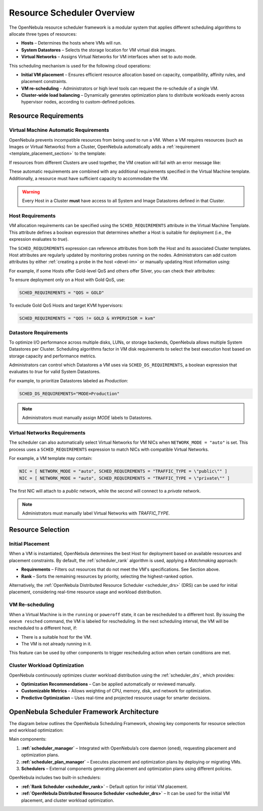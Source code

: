 .. _scheduler_overview:

================================================================================
Resource Scheduler Overview
================================================================================

The OpenNebula resource scheduler framework is a modular system that applies different scheduling algorithms to allocate three types of resources:

- **Hosts** – Determines the hosts where VMs will run.
- **System Datastores** – Selects the storage location for VM virtual disk images.
- **Virtual Networks** – Assigns Virtual Networks for VM interfaces when set to auto mode.

This scheduling mechanism is used for the following cloud operations:

- **Initial VM placement** – Ensures efficient resource allocation based on capacity, compatibility, affinity rules, and placement constraints.
- **VM re-scheduling** - Administrators or high level tools can request the re-schedule of a single VM.
- **Cluster-wide load balancing** – Dynamically generates optimization plans to distribute workloads evenly across hypervisor nodes, according to custom-defined policies.

Resource Requirements
================================================================================

Virtual Machine Automatic Requirements
--------------------------------------------------------------------------------

OpenNebula prevents incompatible resources from being used to run a VM. When a VM requires resources (such as Images or Virtual Networks) from a Cluster, OpenNebula automatically adds a :ref:`requirement <template_placement_section>` to the template:

.. prompt:: bash $ auto

    $ onevm show 0
    [...]
    AUTOMATIC_REQUIREMENTS="CLUSTER_ID = 100"

If resources from different Clusters are used together, the VM creation will fail with an error message like:

.. prompt:: bash $ auto

    $ onetemplate instantiate 0
    [TemplateInstantiate] Error allocating a new virtual machine. Incompatible cluster IDs.
    DISK [0]: IMAGE [0] from DATASTORE [1] requires CLUSTER [101]
    NIC [0]: NETWORK [1] requires CLUSTER [100]

These automatic requirements are combined with any additional requirements specified in the Virtual Machine template. Additionally, a resource must have sufficient capacity to accommodate the VM.

.. warning:: Every Host in a Cluster **must** have access to all System and Image Datastores defined in that Cluster.

Host Requirements
--------------------------------------------------------------------------------

VM allocation requirements can be specified using the ``SCHED_REQUIREMENTS`` attribute in the Virtual Machine Template. This attribute defines a boolean expression that determines whether a Host is suitable for deployment (i.e., the expression evaluates to `true`).

The ``SCHED_REQUIREMENTS`` expression can reference attributes from both the Host and its associated Cluster templates. Host attributes are regularly updated by monitoring probes running on the nodes. Administrators can add custom attributes by either :ref:`creating a probe in the host <devel-im>` or manually updating Host information using:

.. prompt:: bash

    onehost update

For example, if some Hosts offer Gold-level QoS and others offer Silver, you can check their attributes:

.. prompt:: bash $ auto

    $ onehost list
      ID NAME            CLUSTER   RVM      ALLOCATED_CPU      ALLOCATED_MEM STAT
       1 host01          cluster_a   0       0 / 200 (0%)     0K / 3.6G (0%) on
       2 host02          cluster_a   0       0 / 200 (0%)     0K / 3.6G (0%) on
       3 host03          cluster_b   0       0 / 200 (0%)     0K / 3.6G (0%) on

    $ onecluster show cluster_a
    CLUSTER TEMPLATE
    QOS="GOLD"

    $ onecluster show cluster_b
    CLUSTER TEMPLATE
    QOS="SILVER"

To ensure deployment only on a Host with Gold QoS, use:

.. code-block:: bash

    SCHED_REQUIREMENTS = "QOS = GOLD"

To exclude Gold QoS Hosts and target KVM hypervisors:

.. code-block:: bash

    SCHED_REQUIREMENTS = "QOS != GOLD & HYPERVISOR = kvm"

Datastore Requirements
--------------------------------------------------------------------------------

To optimize I/O performance across multiple disks, LUNs, or storage backends, OpenNebula allows multiple System Datastores per Cluster. Scheduling algorithms factor in VM disk requirements to select the best execution host based on storage capacity and performance metrics.

Administrators can control which Datastores a VM uses via ``SCHED_DS_REQUIREMENTS``, a boolean expression that evaluates to `true` for valid System Datastores.

For example, to prioritize Datastores labeled as *Production*:

.. code-block:: bash

   SCHED_DS_REQUIREMENTS="MODE=Production"

.. note:: Administrators must manually assign `MODE` labels to Datastores.

Virtual Networks Requirements
--------------------------------------------------------------------------------

The scheduler can also automatically select Virtual Networks for VM NICs when ``NETWORK_MODE = "auto"`` is set. This process uses a ``SCHED_REQUIREMENTS`` expression to match NICs with compatible Virtual Networks.

For example, a VM template may contain:

.. code-block:: bash

    NIC = [ NETWORK_MODE = "auto", SCHED_REQUIREMENTS = "TRAFFIC_TYPE = \"public\"" ]
    NIC = [ NETWORK_MODE = "auto", SCHED_REQUIREMENTS = "TRAFFIC_TYPE = \"private\"" ]

The first NIC will attach to a *public* network, while the second will connect to a *private* network.

.. note:: Administrators must manually label Virtual Networks with `TRAFFIC_TYPE`.

Resource Selection
================================================================================

Initial Placement
--------------------------------------------------------------------------------

When a VM is instantiated, OpenNebula determines the best Host for deployment based on available resources and placement constraints. By default, the :ref:`scheduler_rank` algorithm is used, applying a *Matchmaking* approach:

- **Requirements** – Filters out resources that do not meet the VM's specifications. See Section above.
- **Rank** – Sorts the remaining resources by priority, selecting the highest-ranked option.

Alternatively, the :ref:`OpenNebula Distributed Resource Scheduler <scheduler_drs>` (DRS) can be used for initial placement, considering real-time resource usage and workload distribution.

VM Re-scheduling
--------------------------------------------------------------------------------

When a Virtual Machine is in the ``running`` or ``poweroff`` state, it can be rescheduled to a different host. By issuing the ``onevm resched`` command, the VM is labeled for rescheduling. In the next scheduling interval, the VM will be rescheduled to a different host, if:

* There is a suitable host for the VM.
* The VM is not already running in it.

This feature can be used by other components to trigger rescheduling action when certain conditions are met.

Cluster Workload Optimization
--------------------------------------------------------------------------------

OpenNebula continuously optimizes cluster workload distribution using the :ref:`scheduler_drs`, which provides:

- **Optimization Recommendations** – Can be applied automatically or reviewed manually.
- **Customizable Metrics** – Allows weighting of CPU, memory, disk, and network for optimization.
- **Predictive Optimization** – Uses real-time and projected resource usage for smarter decisions.

OpenNebula Scheduler Framework Architecture
================================================================================

The diagram below outlines the OpenNebula Scheduling Framework, showing key components for resource selection and workload optimization:

|scheduler_architecture|

Main components:

1. **:ref:`scheduler_manager`** – Integrated with OpenNebula’s core daemon (``oned``), requesting placement and optimization plans.
2. **:ref:`scheduler_plan_manager`** – Executes placement and optimization plans by deploying or migrating VMs.
3. **Schedulers** – External components generating placement and optimization plans using different policies.

OpenNebula includes two built-in schedulers:

- **:ref:`Rank Scheduler <scheduler_rank>`** – Default option for initial VM placement.
- **:ref:`OpenNebula Distributed Resource Scheduler <scheduler_drs>`** – It can be used for the initial VM placement, and cluster workload optimization.

.. |scheduler_architecture| image:: /images/scheduler_architecture.png


